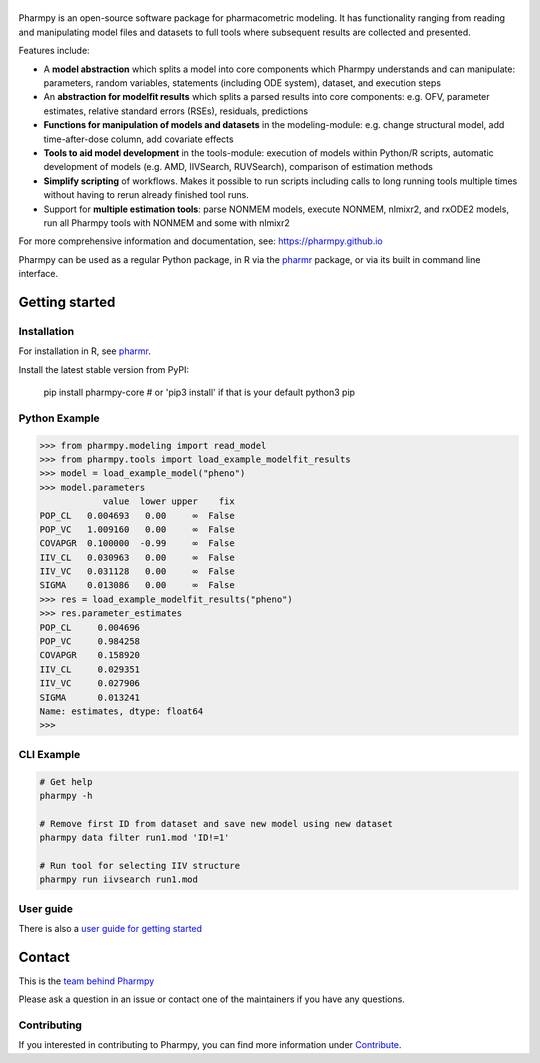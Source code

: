 |badge1| |badge2| |badge3| |badge4| |badge5| |badge6|

.. |badge1| image:: https://img.shields.io/pypi/v/pharmpy-core.svg
   :target: https://pypi.org/project/pharmpy-core

.. |badge2| image:: https://img.shields.io/pypi/l/pharmpy-core.svg
   :target: https://github.com/pharmpy/pharmpy/blob/main/LICENSE.LESSER

.. |badge3| image:: https://github.com/pharmpy/pharmpy/actions/workflows/main.yml/badge.svg
    :target: https://github.com/pharmpy/pharmpy/actions

.. |badge4| image:: https://img.shields.io/pypi/pyversions/pharmpy-core
   :target: https://www.python.org/downloads/

.. |badge5| image:: https://img.shields.io/badge/code%20style-black-000000.svg
   :target: https://github.com/psf/black

.. |badge6| image:: https://codecov.io/gh/pharmpy/pharmpy/branch/main/graph/badge.svg?token=JZTHXXQPII
    :target: https://codecov.io/gh/pharmpy/pharmpy

.. _README:

|logo|
======

.. |logo| image:: https://github.com/pharmpy/pharmpy/raw/main/docs/Pharmpy_logo.svg
   :width: 250

Pharmpy is an open-source software package for pharmacometric modeling. It has functionality ranging from reading and
manipulating model files and datasets to full tools where subsequent results are collected and presented.

Features include:

* A **model abstraction** which splits a model into core components which Pharmpy understands and can manipulate:
  parameters, random variables, statements (including ODE system), dataset, and execution steps
* An **abstraction for modelfit results** which splits a parsed results into core components: e.g. OFV, parameter
  estimates, relative standard errors (RSEs), residuals, predictions
* **Functions for manipulation of models and datasets** in the modeling-module: e.g. change structural model, add
  time-after-dose column, add covariate effects
* **Tools to aid model development** in the tools-module: execution of models within Python/R scripts, automatic
  development of models (e.g. AMD, IIVSearch, RUVSearch), comparison of estimation methods
* **Simplify scripting** of workflows. Makes it possible to run scripts including calls to long running tools multiple times without having to rerun already finished tool runs.
* Support for **multiple estimation tools**: parse NONMEM models, execute NONMEM, nlmixr2, and rxODE2 models, run all
  Pharmpy tools with NONMEM and some with nlmixr2

For more comprehensive information and documentation, see: https://pharmpy.github.io

Pharmpy can be used as a regular Python package, in R via the `pharmr <https://github.com/pharmpy/pharmr>`_ package,
or via its built in command line interface.

Getting started
===============

Installation
------------

For installation in R, see `pharmr <https://github.com/pharmpy/pharmr>`_.

Install the latest stable version from PyPI:

    pip install pharmpy-core    # or 'pip3 install' if that is your default python3 pip

Python Example
--------------

.. code-block:: none

   >>> from pharmpy.modeling import read_model
   >>> from pharmpy.tools import load_example_modelfit_results
   >>> model = load_example_model("pheno")
   >>> model.parameters
               value  lower upper    fix
   POP_CL   0.004693   0.00     ∞  False
   POP_VC   1.009160   0.00     ∞  False
   COVAPGR  0.100000  -0.99     ∞  False
   IIV_CL   0.030963   0.00     ∞  False
   IIV_VC   0.031128   0.00     ∞  False
   SIGMA    0.013086   0.00     ∞  False
   >>> res = load_example_modelfit_results("pheno")
   >>> res.parameter_estimates
   POP_CL     0.004696
   POP_VC     0.984258
   COVAPGR    0.158920
   IIV_CL     0.029351
   IIV_VC     0.027906
   SIGMA      0.013241
   Name: estimates, dtype: float64
   >>>

CLI Example
-----------

.. code-block:: none

    # Get help
    pharmpy -h

    # Remove first ID from dataset and save new model using new dataset
    pharmpy data filter run1.mod 'ID!=1'

    # Run tool for selecting IIV structure
    pharmpy run iivsearch run1.mod

User guide
----------

There is also a `user guide for getting started <https://pharmpy.github.io/latest/getting_started.html>`_

Contact
=======

This is the `team behind Pharmpy <https://pharmpy.github.io/latest/contributors.html>`_

Please ask a question in an issue or contact one of the maintainers if you have any questions.

Contributing
------------

If you interested in contributing to Pharmpy, you can find more information under
`Contribute <https://pharmpy.github.io/latest/contribute.html#contribute>`_.
